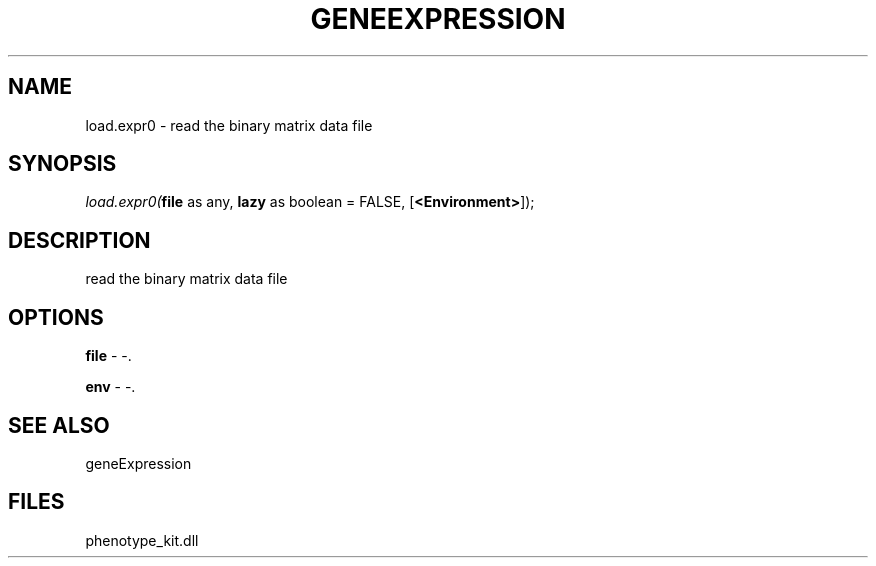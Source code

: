 .\" man page create by R# package system.
.TH GENEEXPRESSION 1 2000-Jan "load.expr0" "load.expr0"
.SH NAME
load.expr0 \- read the binary matrix data file
.SH SYNOPSIS
\fIload.expr0(\fBfile\fR as any, 
\fBlazy\fR as boolean = FALSE, 
[\fB<Environment>\fR]);\fR
.SH DESCRIPTION
.PP
read the binary matrix data file
.PP
.SH OPTIONS
.PP
\fBfile\fB \fR\- -. 
.PP
.PP
\fBenv\fB \fR\- -. 
.PP
.SH SEE ALSO
geneExpression
.SH FILES
.PP
phenotype_kit.dll
.PP
